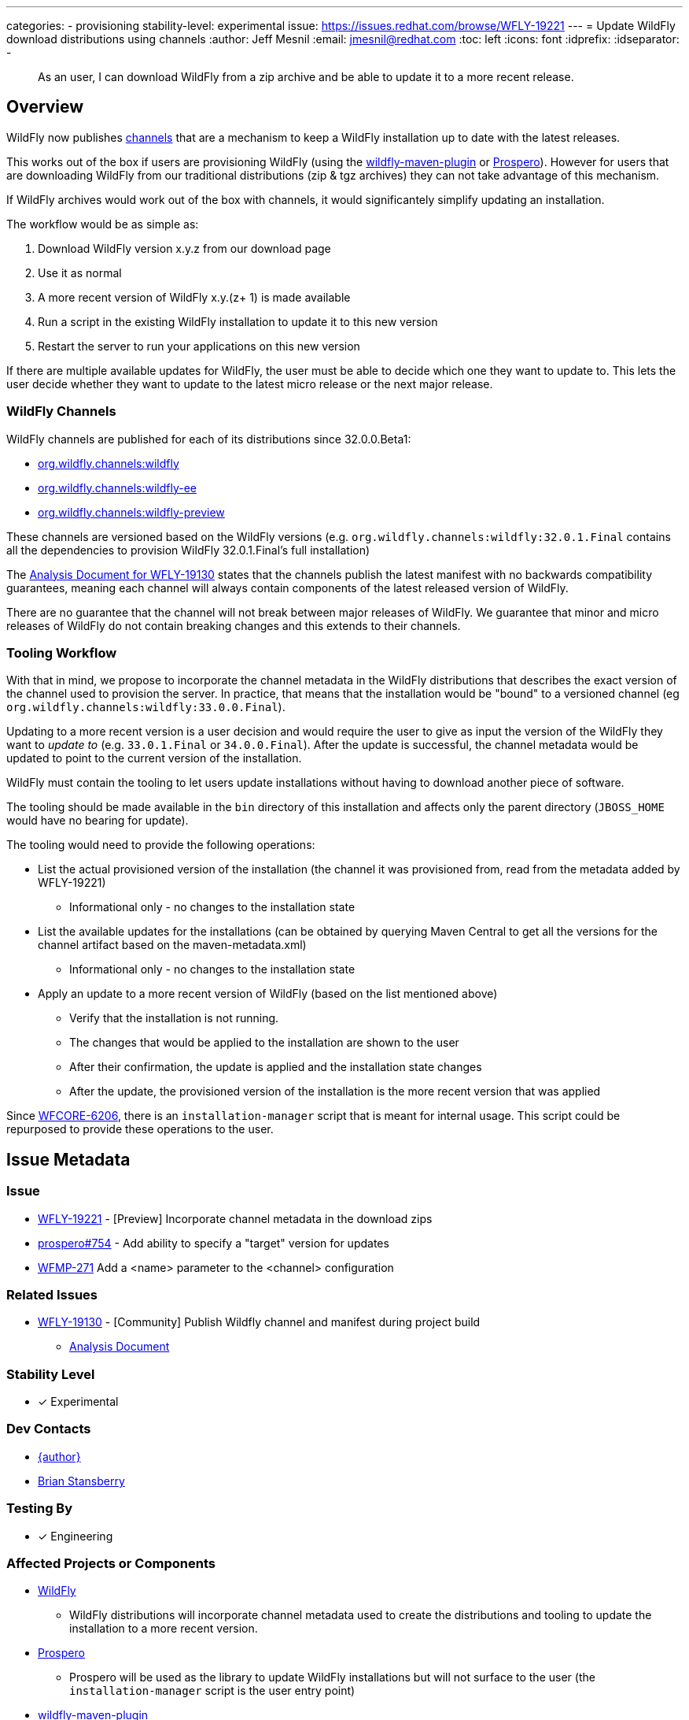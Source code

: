 ---
categories:
- provisioning
stability-level: experimental
issue: https://issues.redhat.com/browse/WFLY-19221
---
= Update WildFly download distributions using channels
:author:            Jeff Mesnil
:email:             jmesnil@redhat.com
:toc:               left
:icons:             font
:idprefix:
:idseparator:       -

[abstract]
As an user, I can download WildFly from a zip archive and be able to update it to a more recent release.

== Overview

WildFly now publishes https://repo1.maven.org/maven2/org/wildfly/channels/[channels] that are a mechanism to keep a WildFly installation up to date with the latest releases.

This works out of the box if users are provisioning WildFly (using the https://github.com/wildfly/wildfly-maven-plugin[wildfly-maven-plugin] or https://github.com/wildfly-extras/prospero[Prospero]).
However for users that are downloading WildFly from our traditional distributions (zip & tgz archives) they can not take advantage of this mechanism.

If WildFly archives would work out of the box with channels, it would significantely simplify updating an installation.

The workflow would be as simple as:

1. Download WildFly version x.y.z from our download page
2. Use it as normal
3. A more recent version of WildFly x.y.(z+ 1) is made available
4. Run a script in the existing WildFly installation to update it to this new version
5. Restart the server to run your applications on this new version

If there are multiple available updates for WildFly, the user must be able to decide which one they want to update to.
This lets the user decide whether they want to update to the latest micro release or the next major release.

=== WildFly Channels

WildFly channels are published for each of its distributions since 32.0.0.Beta1:

* https://repo1.maven.org/maven2/org/wildfly/channels/wildfly/[org.wildfly.channels:wildfly] 
* https://repo1.maven.org/maven2/org/wildfly/channels/wildfly-ee/[org.wildfly.channels:wildfly-ee] 
* https://repo1.maven.org/maven2/org/wildfly/channels/wildfly-preview/[org.wildfly.channels:wildfly-preview]

These channels are versioned based on the WildFly versions (e.g. `org.wildfly.channels:wildfly:32.0.1.Final` contains all the dependencies to provision WildFly 32.0.1.Final's full installation)

The http://docs.wildfly.org/wildfly-proposals/build/WFLY-19130_publish_Wildfly_channel_manifest.html[Analysis Document for WFLY-19130] states that the channels publish the latest manifest with no backwards compatibility guarantees, meaning each channel will always contain components of the latest released version of WildFly.

There are no guarantee that the channel will not break between major releases of WildFly.
We guarantee that minor and micro releases of WildFly do not contain breaking changes and this extends to their channels.

=== Tooling Workflow

With that in mind, we propose to incorporate the channel metadata in the WildFly distributions that describes the exact version of the channel used to provision the server.
In practice, that means that the installation would be "bound" to a versioned channel (eg `org.wildfly.channels:wildfly:33.0.0.Final`).

Updating to a more recent version is a user decision and would require the user to give as input the version of the WildFly they want to _update to_ (e.g. `33.0.1.Final` or `34.0.0.Final`).
After the update is successful, the channel metadata would be updated to point to the current version of the installation.

WildFly must contain the tooling to let users update installations without having to download another piece of software.

The tooling should be made available in the `bin` directory of this installation and affects only the parent directory (`JBOSS_HOME` would have no bearing for update).

The tooling would need to provide the following operations:

* List the actual provisioned version of the installation (the channel it was provisioned from, read from the metadata added by WFLY-19221)
** Informational only - no changes to the installation state
* List the available updates for the installations (can be obtained by querying Maven Central to get all the versions for the channel artifact based on the maven-metadata.xml)
** Informational only - no changes to the installation state
* Apply an update to a more recent version of WildFly (based on the list mentioned above)
** Verify that the installation is not running.
** The changes that would be applied to the installation are shown to the user
** After their confirmation, the update is applied and the installation state changes
** After the update, the provisioned version of the installation is the more recent version that was applied

Since https://issues.redhat.com/browse/WFCORE-6206[WFCORE-6206], there is an `installation-manager` script that is meant for internal usage. This script could be repurposed to provide these operations to the user.

== Issue Metadata

=== Issue

* https://issues.redhat.com/browse/WFLY-19221[WFLY-19221] - [Preview] Incorporate channel metadata in the download zips
* https://github.com/wildfly-extras/prospero/issues/754[prospero#754] - Add ability to specify a "target" version for updates
* https://issues.redhat.com/browse/WFMP-271[WFMP-271] Add a <name> parameter to the <channel> configuration

=== Related Issues

* https://issues.redhat.com/browse/WFLY-19130[WFLY-19130] - [Community] Publish Wildfly channel and manifest during project build
** http://docs.wildfly.org/wildfly-proposals/build/WFLY-19130_publish_Wildfly_channel_manifest.html[Analysis Document]

=== Stability Level

* [x] Experimental

=== Dev Contacts

* mailto:{email}[{author}]
* mailto:bstansbe@redhat.com[Brian Stansberry]

=== Testing By

* [x] Engineering

=== Affected Projects or Components

* https://github.com/wildfly/wildfly[WildFly]
** WildFly distributions will incorporate channel metadata used to create the distributions and tooling to update the installation to a more recent version.
* https://github.com/wildfly-extras/prospero[Prospero]
** Prospero will be used as the library to update WildFly installations but will not surface to the user (the `installation-manager` script is the user entry point)
* https://github.com/wildfly/wildfly-maven-plugin[wildfly-maven-plugin]
** The WildFly Maven Plug-in provides the functionality to provision WildFly to create the distributions with the expected channel metadata.

=== Other Interested Projects

=== Relevant Installation Types

* [x] Traditional standalone server (unzipped)
* [x] Domain mode

== Requirements

* WildFly distributions archives (zip & tgz) must contain the channel metadata that describes their installation state.
** tracked by https://issues.redhat.com/browse/WFLY-19221[WFLY-19221]
** Provisioned feature packs remain referenced by their Galleon feature-pack-locations (e.g. `wildfly@maven(org.jboss.universe:community-universe):current#33.0.0.Final`).
*** Users that use Galleon tool to udpate their WildFly installation will continue to be able to do so.
*** Galleon universe artifacts (`org.jboss.universe:community-universe` & `org.jboss.universe.producer:wildfly-producers`) will be added to the WildFly channels
* WildFly distributions archives (zip & tgz) must contain the tooling to let users update their installations
** tracked in https://github.com/wildfly-extras/prospero/issues/749[prospero #749]
** Users must be able to list and select the updates to apply to their installations
** The user MUST specify the updates to apply.
** As this feature is experimental, the tooling should warn the user that updating their installation is an experimental mechanism
** these operations will be using Prospero that needs to be integrated as a JBoss module in the WildFly distributions.
* Updates must not discard any user changes to an installation (in their configuration files or JBoss modules directory)

=== Non-Requirements

* Changing the type of distributions during an update is not supported (in other words, it is not possible to download the zip for WildFly 33.0.0.Final and update the installation to WildFly Preview)
* Trimming an existing installation coming from WildFly distributions with Galleon layers is not supported.
* Support of this feature in the WildFly web console (HAL) or JBoss CLI is not planned on its experimental stage.

=== Future Work

This feature is `experimental`.

To make it a `preview` or `community` feature, we will pay attention to the user experience. In particular, this feature would have to be exposed to the HAL console and JBoss CLI.

=== Implementation Plan

The channel metadata are stored in the `.installation` directory when a WildFly server is provisioned.
The WildFly distributions (zip & tar.fz archives) will contain this directory.
This is covered by https://issues.redhat.com/browse/WFLY-19221[WFLY-19221] and provides the foundation to update their installations.

Prospero will be updated to cover the additional use cases from this proposal.
In particular, it would have to be able to let a user chose a new "target" channel to update to.
This is covered by https://github.com/wildfly-extras/prospero/issues/749.

==== Galleon Universe

WildFly provisioning metadata contains a recording of the Galleon provisioning state in  `.installation/provisioning_record.xml`.

Feature Packs are identified with Galleon feature pack location (e.g. `wildfly@maven(org.jboss.universe:community-universe):current#33.0.0.Final`) as described in the https://docs.wildfly.org/galleon/#_feature_pack_location[Galleon documentation].

Prospero is not able to "understand" this location without access to the universe artifacts (`org.jboss.universe:community-universe` & `org.jboss.universe.producer:wildfly-producers`).
The WildFly producer is frequently updated to add new major versions of WildFly including the upcoming major version.
By adding these artifacts to the WildFly channel manifest, Prospero will be able to resolve the feature pack location and ultimately point to the appropriate Maven artifact for the feature pack.

== Backwards Compatibility

This enhancement does not affect previous versions of WildFly.

=== Default Configuration

Updating an installation could update its default configuration (e.g. if the update is to a major or minor version).

WildFly does not make guarantee that its default configuration will be compatible from one major version to another (even though in practice, that's often the case).


=== Importing Existing Configuration

This section is not relevant in the context of this enhancement.

=== Deployments

Deployments can be affected by this enhancement if there are incompatibilities between the existing WildFly installation and the update.

Testing an installation is out of scope of this enhancement but should be incorporated in the user workflow (e.g. to test the update in a staging environment).

=== Interoperability

This section is not relevant in the context of this enhancement.

== Test Plan

=== Test Plan for WFLY-19221 - [Experimental] Incorporate channel metadata in the download zips

* Verify that WildFly generated distributions (from the `dist`, `ee-dist`, and `preview/dist` Maven Modules) and builds (from the 'build', 'ee-build', and 'preview/build' Maven modules) contain the channel metadata files corresponding to their provisioning states.

== Community Documentation

WFLY-19221 does not require community documentation as it only ensures that the distributions contain the channel metadata to be _eventually_ updated.

Once the tooling is in place to actually perform the updates, the https://docs.wildfly.org/32/Installation_Guide.html[Installation Guide] will have to be updated.

Its section `Installing WildFly from a zipped distribution` would be expanded to include information about updating the installation.

Once we have 2 releases of WildFly with that feature, we can add a guide to https://www.wildfly.org/guides/ that showcases that feature.
The guide would let the users download WildFly (eg 33.0.0.Final) and update their installation with a micro bump.

== Release Note Content

* [Experimental] WildFly archives (zip & tgz distributions) contain channel metadata required for future updates

